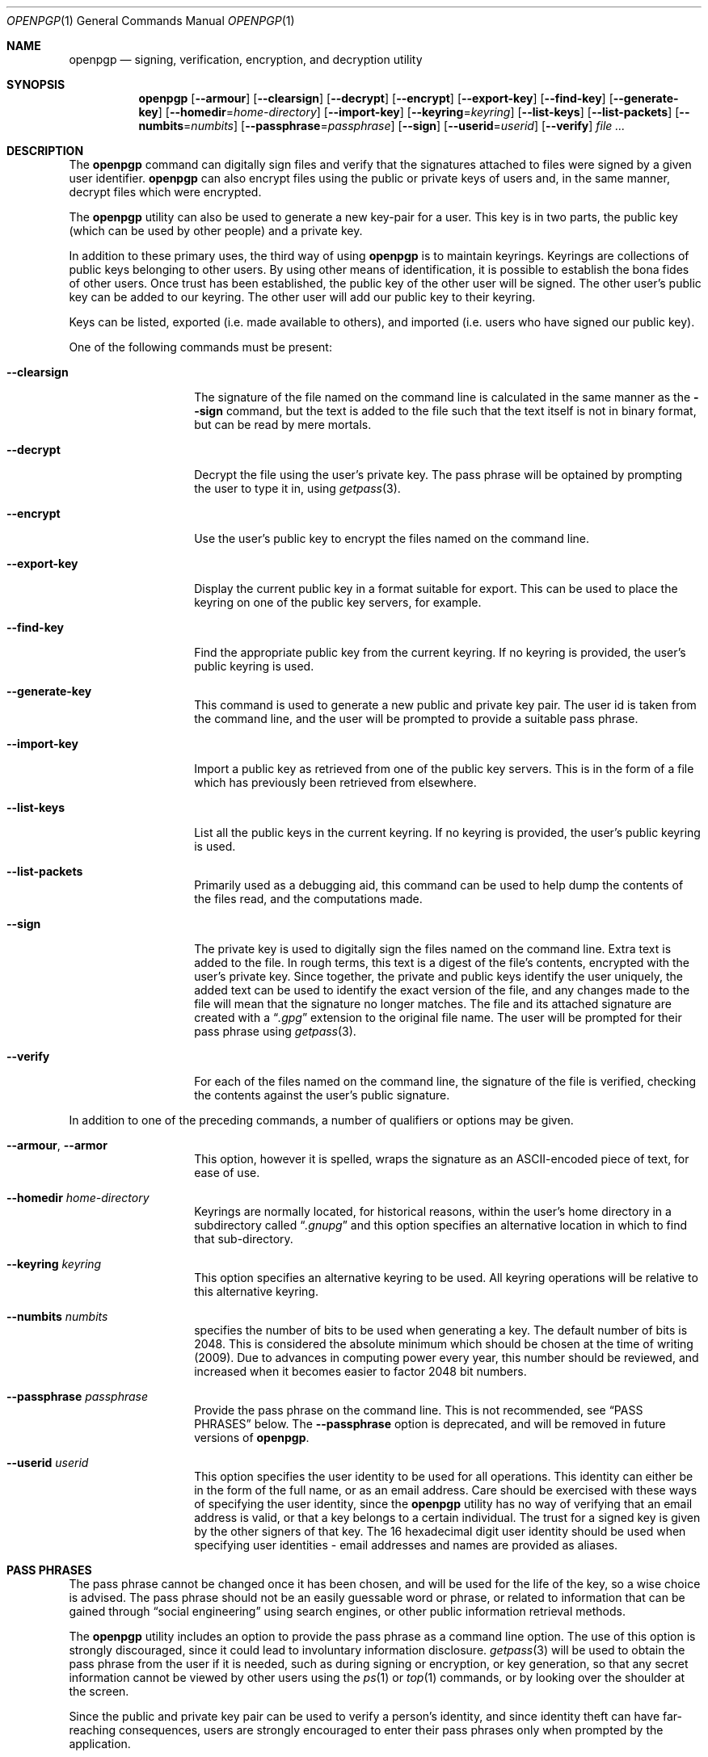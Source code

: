 .\" $NetBSD: openpgp.1,v 1.3 2009/01/31 14:14:10 wiz Exp $
.\"
.\" Copyright (c) 2009 The NetBSD Foundation, Inc.
.\" All rights reserved.
.\"
.\" This manual page is derived from software contributed to
.\" The NetBSD Foundation by Alistair Crooks (agc@NetBSD.org).
.\"
.\" Redistribution and use in source and binary forms, with or without
.\" modification, are permitted provided that the following conditions
.\" are met:
.\" 1. Redistributions of source code must retain the above copyright
.\"    notice, this list of conditions and the following disclaimer.
.\" 2. Redistributions in binary form must reproduce the above copyright
.\"    notice, this list of conditions and the following disclaimer in the
.\"    documentation and/or other materials provided with the distribution.
.\"
.\" THIS SOFTWARE IS PROVIDED BY THE NETBSD FOUNDATION, INC. AND CONTRIBUTORS
.\" ``AS IS'' AND ANY EXPRESS OR IMPLIED WARRANTIES, INCLUDING, BUT NOT LIMITED
.\" TO, THE IMPLIED WARRANTIES OF MERCHANTABILITY AND FITNESS FOR A PARTICULAR
.\" PURPOSE ARE DISCLAIMED.  IN NO EVENT SHALL THE FOUNDATION OR CONTRIBUTORS
.\" BE LIABLE FOR ANY DIRECT, INDIRECT, INCIDENTAL, SPECIAL, EXEMPLARY, OR
.\" CONSEQUENTIAL DAMAGES (INCLUDING, BUT NOT LIMITED TO, PROCUREMENT OF
.\" SUBSTITUTE GOODS OR SERVICES; LOSS OF USE, DATA, OR PROFITS; OR BUSINESS
.\" INTERRUPTION) HOWEVER CAUSED AND ON ANY THEORY OF LIABILITY, WHETHER IN
.\" CONTRACT, STRICT LIABILITY, OR TORT (INCLUDING NEGLIGENCE OR OTHERWISE)
.\" ARISING IN ANY WAY OUT OF THE USE OF THIS SOFTWARE, EVEN IF ADVISED OF THE
.\" POSSIBILITY OF SUCH DAMAGE.
.\"
.Dd January 29, 2009
.Dt OPENPGP 1
.Os
.Sh NAME
.Nm openpgp
.Nd signing, verification, encryption, and decryption utility
.Sh SYNOPSIS
.Nm openpgp
.Op Fl -armour
.Op Fl -clearsign
.Op Fl -decrypt
.Op Fl -encrypt
.Op Fl -export-key
.Op Fl -find-key
.Op Fl -generate-key
.Op Fl -homedir Ns = Ns Ar home-directory
.Op Fl -import-key
.Op Fl -keyring Ns = Ns Ar keyring
.Op Fl -list-keys
.Op Fl -list-packets
.Op Fl -numbits Ns = Ns Ar numbits
.Op Fl -passphrase Ns = Ns Ar passphrase
.Op Fl -sign
.Op Fl -userid Ns = Ns Ar userid
.Op Fl -verify
.Ar file ...
.Sh DESCRIPTION
The
.Nm
command can digitally sign files and verify that the signatures
attached to files were signed by a given user identifier.
.Nm
can also encrypt files using the public or private keys of
users and, in the same manner, decrypt files which were encrypted.
.Pp
The
.Nm
utility can also be used to generate a new key-pair for a user.
This key is in two parts, the public key (which can be
used by other people) and a private key.
.Pp
In addition to these primary uses, the third way of using
.Nm
is to maintain keyrings.
Keyrings are collections of public keys belonging to other users.
By using other means of identification, it is possible to establish
the bona fides of other users.
Once trust has been established, the public key of the other
user will be signed.
The other user's public key can be added to our keyring.
The other user will add our public key to their keyring.
.Pp
Keys can be listed, exported (i.e. made available to others),
and imported (i.e. users who have signed our public key).
.Pp
One of the following commands must be present:
.Bl -tag -width Ar
.It Fl -clearsign
The signature of the file named on the command line is calculated
in the same manner as the
.Fl -sign
command, but the text is added to the file such that
the text itself is not in binary format, but can be read by mere mortals.
.It Fl -decrypt
Decrypt the file using the user's private key.
The pass phrase will be optained by prompting the user
to type it in, using
.Xr getpass 3 .
.It Fl -encrypt
Use the user's public key to encrypt the files named on the command line.
.It Fl -export-key
Display the current public key in a format suitable for export.
This can be used to place the keyring on one of the
public key servers, for example.
.It Fl -find-key
Find the appropriate public key from the current keyring.
If no keyring is provided, the user's public keyring is used.
.It Fl -generate-key
This command is used to generate a new public and private key pair.
The user id is taken from the command line, and the user will be
prompted to provide a suitable pass phrase.
.It Fl -import-key
Import a public key as retrieved from one of the public key servers.
This is in the form of a file which has previously been
retrieved from elsewhere.
.It Fl -list-keys
List all the public keys in the current keyring.
If no keyring is provided, the user's public keyring is used.
.It Fl -list-packets
Primarily used as a debugging aid, this command can be used to help
dump the contents of the files read, and the computations made.
.It Fl -sign
The private key is used to digitally sign the files named on the
command line.
Extra text is added to the file.
In rough terms, this text is a digest of the file's contents,
encrypted with the user's private key.
Since together, the private and public keys identify the user
uniquely, the added text can be used to identify the exact version
of the file, and any changes made to the file will mean that the
signature no longer matches.
The file and its attached signature are created with a
.Dq Pa .gpg
extension to the original file name.
The user will be prompted for their pass phrase using
.Xr getpass 3 .
.It Fl -verify
For each of the files named on the command line, the signature of the file
is verified, checking the contents against the user's public signature.
.El
.Pp
In addition to one of the preceding commands, a number of qualifiers
or options may be given.
.Bl -tag -width Ar
.It Fl -armour , -armor
This option, however it is spelled, wraps the signature as an
ASCII-encoded piece of text, for ease of use.
.It Fl -homedir Ar home-directory
Keyrings are normally located, for historical reasons, within
the user's home directory in a subdirectory called
.Dq Pa .gnupg
and this option specifies an alternative location in which to
find that sub-directory.
.It Fl -keyring Ar keyring
This option specifies an alternative keyring to be used.
All keyring operations will be relative to this alternative keyring.
.It Fl -numbits Ar numbits
specifies the number of bits to be used when generating a key.
The default number of bits is 2048.
This is considered the absolute
minimum which should be chosen at the time of writing (2009).
Due to advances in computing power every year, this number should
be reviewed, and increased when it becomes easier to factor 2048
bit numbers.
.It Fl -passphrase Ar passphrase
Provide the pass phrase on the command line.
This is not recommended, see
.Sx PASS PHRASES
below.
The
.Fl -passphrase
option is deprecated, and will be removed in future versions of
.Nm .
.It Fl -userid Ar userid
This option specifies the user identity to be used for all operations.
This identity can either be in the form of the full name, or as an
email address.
Care should be exercised with these ways of specifying the user identity,
since the
.Nm
utility has no way of verifying that an email address is valid, or
that a key belongs to a certain individual.
The trust for a signed key is given by the other signers of that key.
The 16 hexadecimal digit user identity should be used when specifying
user identities - email addresses and names are provided as aliases.
.El
.Sh PASS PHRASES
The pass phrase cannot be changed once it has been chosen, and will
be used for the life of the key, so a wise choice is advised.
The pass phrase should not be an easily guessable word or phrase,
or related to information that can be gained through
.Dq social engineering
using search engines, or other public information retrieval methods.
.\" ???
.\" Extract files from archive.
.\" If any files are named on the command line, only those files will
.\" be extracted from the archive.
.Pp
The
.Nm
utility includes an option to provide the pass phrase as a command
line option.
The use of this option is strongly discouraged, since it could
lead to involuntary information disclosure.
.Xr getpass 3
will be used to obtain the pass phrase from the user if it is
needed,
such as during signing or encryption, or key generation,
so that any secret information cannot be viewed by other users
using the
.Xr ps 1
or
.Xr top 1
commands, or by looking over the shoulder at the screen.
.Pp
Since the public and private key pair can be used to verify
a person's identity, and since identity theft can have
far-reaching consequences, users are strongly encouraged to
enter their pass phrases only when prompted by the application.
.Pp
The
.Fl -passphrase
option is deprecated, and will be removed in future versions
of the tool.
.Sh SIGNING AND VERIFICATION
Signing and verification of a file is best viewed using the following example:
.Bd -literal
% openpgp --sign --userid=agc@netbsd.org a
pub RSA (Encrypt or Sign) 1b68dcfcc0596823 2004-01-12
Key fingerprint: d415 9deb 336d e4cc cdfa 00cd 1b68 dcfc c059 6823
uid                              Alistair Crooks \*[Lt]agc@netbsd.org\*[Gt]
uid                              Alistair Crooks \*[Lt]agc@pkgsrc.org\*[Gt]
uid                              Alistair Crooks \*[Lt]agc@alistaircrooks.com\*[Gt]
uid                              Alistair Crooks \*[Lt]alistair@hockley-crooks.com\*[Gt]
openpgp passphrase:
% openpgp --verify a.gpg
Good signature for a.gpg made Thu Jan 29 03:06:00 2009
using RSA (Encrypt or Sign) key 1B68DCFCC0596823
pub RSA (Encrypt or Sign) 1b68dcfcc0596823 2004-01-12
Key fingerprint: d415 9deb 336d e4cc cdfa 00cd 1b68 dcfc c059 6823
uid                              Alistair Crooks \*[Lt]alistair@hockley-crooks.com\*[Gt]
uid                              Alistair Crooks \*[Lt]agc@pkgsrc.org\*[Gt]
uid                              Alistair Crooks \*[Lt]agc@netbsd.org\*[Gt]
uid                              Alistair Crooks \*[Lt]agc@alistaircrooks.com\*[Gt]
%
.Ed
.Pp
In the example above, a signature is made on a single file called
.Dq a
using a user identity corresponding to
.Dq agc@netbsd.org
The key located for the user identity is displayed, and
the user is prompted to type in their passphrase.
The resulting file, called
.Dq a.gpg
is placed in the same directory.
The second part of the example shows a verification of the signed file
taking place.
The time and user identity of the signatory is displayed, followed
by a fuller description of the public key of the signatory.
In both cases, the exit value from the utility was a successful one.
.Sh RETURN VALUES
The
.Nm
utility will return 0 for success,
1 if the file's signature does not match what was expected,
or 2 if any other error occurs.
.Sh SEE ALSO
.Xr getpass 3 ,
.Xr libbz2 3 ,
.Xr libz 3 ,
.Xr ssl 3
.Sh STANDARDS
The
.Nm
utility is designed to conform to IETF RFC 4880.
.Sh HISTORY
The
.Nm
command first appeared in
.Nx 6.0 .
.Sh AUTHORS
.An Ben Laurie
.An Rachel Willmer
